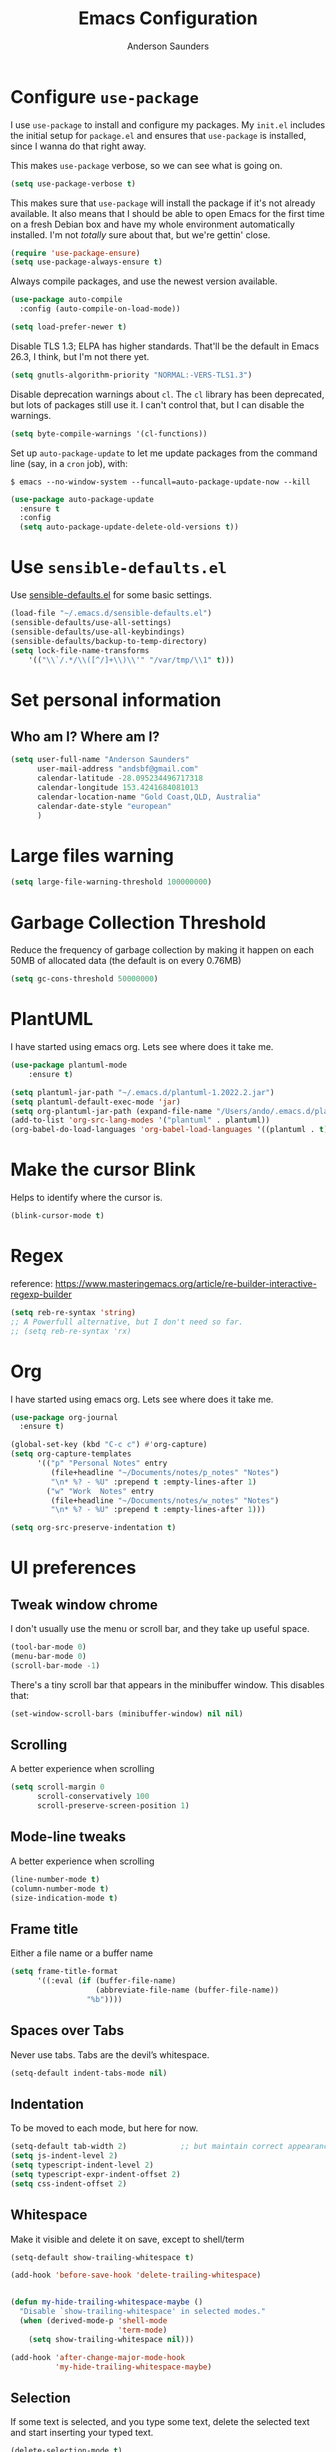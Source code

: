 #+TITLE: Emacs Configuration
#+AUTHOR: Anderson Saunders
#+EMAIL: andsbf at gmail.com
#+OPTIONS: toc:nil num:nil

* Configure =use-package=

I use =use-package= to install and configure my packages. My =init.el= includes the
initial setup for =package.el= and ensures that =use-package= is installed, since I
wanna do that right away.

This makes =use-package= verbose, so we can see what is going on.

#+begin_src emacs-lisp
  (setq use-package-verbose t)
#+end_src

This makes sure that =use-package= will install the package if it's not already
available. It also means that I should be able to open Emacs for the first time
on a fresh Debian box and have my whole environment automatically installed. I'm
not /totally/ sure about that, but we're gettin' close.

#+begin_src emacs-lisp
  (require 'use-package-ensure)
  (setq use-package-always-ensure t)
#+end_src

Always compile packages, and use the newest version available.

#+begin_src emacs-lisp
  (use-package auto-compile
    :config (auto-compile-on-load-mode))

  (setq load-prefer-newer t)
#+end_src

Disable TLS 1.3; ELPA has higher standards. That'll be the default in Emacs
26.3, I think, but I'm not there yet.

#+begin_src emacs-lisp
  (setq gnutls-algorithm-priority "NORMAL:-VERS-TLS1.3")
#+end_src

Disable deprecation warnings about =cl=. The =cl= library has been deprecated, but
lots of packages still use it. I can't control that, but I can disable the
warnings.

#+begin_src emacs-lisp
  (setq byte-compile-warnings '(cl-functions))
#+end_src

Set up =auto-package-update= to let me update packages from the command line (say,
in a =cron= job), with:

=$ emacs --no-window-system --funcall=auto-package-update-now --kill=

#+begin_src emacs-lisp
  (use-package auto-package-update
    :ensure t
    :config
    (setq auto-package-update-delete-old-versions t))
#+end_src

* Use =sensible-defaults.el=

Use [[./sensible-defaults.el][sensible-defaults.el]] for some basic settings.

#+begin_src emacs-lisp
  (load-file "~/.emacs.d/sensible-defaults.el")
  (sensible-defaults/use-all-settings)
  (sensible-defaults/use-all-keybindings)
  (sensible-defaults/backup-to-temp-directory)
  (setq lock-file-name-transforms
      '(("\\`/.*/\\([^/]+\\)\\'" "/var/tmp/\\1" t)))
#+end_src

* Set personal information

** Who am I? Where am I?

#+begin_src emacs-lisp
  (setq user-full-name "Anderson Saunders"
        user-mail-address "andsbf@gmail.com"
        calendar-latitude -28.095234496717318
        calendar-longitude 153.4241684081013
        calendar-location-name "Gold Coast,QLD, Australia"
        calendar-date-style "european"
        )
#+end_src

* Large files warning

#+begin_src emacs-lisp
  (setq large-file-warning-threshold 100000000)
#+end_src

* Garbage Collection Threshold

Reduce the frequency of garbage collection by making it happen on
each 50MB of allocated data (the default is on every 0.76MB)

#+begin_src emacs-lisp
  (setq gc-cons-threshold 50000000)
#+end_src

* PlantUML
  I have started using emacs org. Lets see where does it take me.

#+begin_src emacs-lisp
(use-package plantuml-mode
    :ensure t)

(setq plantuml-jar-path "~/.emacs.d/plantuml-1.2022.2.jar")
(setq plantuml-default-exec-mode 'jar)
(setq org-plantuml-jar-path (expand-file-name "/Users/ando/.emacs.d/plantuml-1.2022.2.jar"))
(add-to-list 'org-src-lang-modes '("plantuml" . plantuml))
(org-babel-do-load-languages 'org-babel-load-languages '((plantuml . t)))

#+end_src

* Make the cursor Blink
  Helps to identify where the cursor is.

#+begin_src emacs-lisp
 (blink-cursor-mode t)
#+end_src

* Regex
  reference: https://www.masteringemacs.org/article/re-builder-interactive-regexp-builder
#+begin_src emacs-lisp
(setq reb-re-syntax 'string)
;; A Powerfull alternative, but I don't need so far.
;; (setq reb-re-syntax 'rx)
#+end_src

* Org

  I have started using emacs org. Lets see where does it take me.

  #+begin_src emacs-lisp
(use-package org-journal
  :ensure t)

(global-set-key (kbd "C-c c") #'org-capture)
(setq org-capture-templates
      '(("p" "Personal Notes" entry
         (file+headline "~/Documents/notes/p_notes" "Notes")
         "\n* %? - %U" :prepend t :empty-lines-after 1)
        ("w" "Work  Notes" entry
         (file+headline "~/Documents/notes/w_notes" "Notes")
         "\n* %? - %U" :prepend t :empty-lines-after 1)))

(setq org-src-preserve-indentation t)
  #+end_src

* UI preferences
** Tweak window chrome

I don't usually use the menu or scroll bar, and they take up useful space.

#+begin_src emacs-lisp
  (tool-bar-mode 0)
  (menu-bar-mode 0)
  (scroll-bar-mode -1)
#+end_src

There's a tiny scroll bar that appears in the minibuffer window. This disables
that:

#+begin_src emacs-lisp
  (set-window-scroll-bars (minibuffer-window) nil nil)
#+end_src

** Scrolling

A better experience when scrolling

#+begin_src emacs-lisp
  (setq scroll-margin 0
        scroll-conservatively 100
        scroll-preserve-screen-position 1)
#+end_src

** Mode-line tweaks

A better experience when scrolling

#+begin_src emacs-lisp
  (line-number-mode t)
  (column-number-mode t)
  (size-indication-mode t)
#+end_src

** Frame title

Either a file name or a buffer name

#+begin_src emacs-lisp
  (setq frame-title-format
        '((:eval (if (buffer-file-name)
                     (abbreviate-file-name (buffer-file-name))
                   "%b"))))
#+end_src

** Spaces over Tabs

Never use tabs. Tabs are the devil’s whitespace.

#+begin_src emacs-lisp
  (setq-default indent-tabs-mode nil)
#+end_src

** Indentation

To be moved to each mode, but here for now.

#+begin_src emacs-lisp
(setq-default tab-width 2)            ;; but maintain correct appearance
(setq js-indent-level 2)
(setq typescript-indent-level 2)
(setq typescript-expr-indent-offset 2)
(setq css-indent-offset 2)
#+end_src

** Whitespace

Make it visible and delete it on save, except to shell/term

#+begin_src emacs-lisp
  (setq-default show-trailing-whitespace t)

  (add-hook 'before-save-hook 'delete-trailing-whitespace)


  (defun my-hide-trailing-whitespace-maybe ()
    "Disable `show-trailing-whitespace' in selected modes."
    (when (derived-mode-p 'shell-mode
                          'term-mode)
      (setq show-trailing-whitespace nil)))

  (add-hook 'after-change-major-mode-hook
            'my-hide-trailing-whitespace-maybe)
#+end_src

** Selection

If some text is selected, and you type some text, delete the selected
text and start inserting your typed text.

#+begin_src emacs-lisp
  (delete-selection-mode t)
#+end_src

** Buffers

Auto revert if there an external change

#+begin_src emacs-lisp
  (global-auto-revert-mode t)
#+end_src

** Enable Narrowing

Sometimes it helps narrow down the view to focus on the problem.

#+begin_src emacs-lisp
  (put 'narrow-to-defun  'disabled nil)
  (put 'narrow-to-page   'disabled nil)
  (put 'narrow-to-region 'disabled nil)
#+end_src

** Enable Subword-mode

Treating terms in CamelCase symbols as separate words makes editing a little
easier for me, so I like to use =subword-mode= everywhere.

#+begin_src emacs-lisp
  (use-package subword
    :config (global-subword-mode 1))
#+end_src

** Enable Ibuffer

Replace buffer-menu with ibuffer

#+begin_src emacs-lisp
  (global-set-key (kbd "C-x C-b") #'ibuffer)
#+end_src

** UTF-8

Set UTF-8 as preferred enconding system

#+begin_src emacs-lisp
  (prefer-coding-system 'utf-8)
  (set-default-coding-systems 'utf-8)
  (set-terminal-coding-system 'utf-8)
  (set-keyboard-coding-system 'utf-8)
#+end_src

** Tab key Behaviour

Smart tab behavior - indent or complete

#+begin_src emacs-lisp
  (setq tab-always-indent 'complete)
#+end_src

** Highlight the current line

=global-hl-line-mode= softly highlights the background color of the line
containing point. It makes it a bit easier to find point, and it's useful when
pairing or presenting code.

#+begin_src emacs-lisp
  (use-package hl-line
    :config
    (global-hl-line-mode +1))
#+end_src

** Load Solarized-theme

#+begin_src emacs-lisp
(use-package solarized-theme
  :config
  (load-theme 'solarized-light t)

  (setq solarized-use-variable-pitch nil
        solarized-height-plus-1 1.0
        solarized-height-plus-2 1.0
        solarized-height-plus-3 1.0
        solarized-height-plus-4 1.0)

  (let ((line (face-attribute 'mode-line :underline)))
    (set-face-attribute 'mode-line          nil :overline   line)
    (set-face-attribute 'mode-line-inactive nil :overline   line)
    (set-face-attribute 'mode-line-inactive nil :underline  line)
    (set-face-attribute 'mode-line          nil :box        nil)
    (set-face-attribute 'mode-line-inactive nil :box        nil)
    (set-face-attribute 'mode-line-inactive nil :background "#f9f2d9")))
#+end_src

** Uniquify

In case two buffers have the same name, prefix it with the path up to
a point where it is no longer uniq.

#+begin_src emacs-lisp
  (setq uniquify-buffer-name-style 'forward)
#+end_src

** Highlight yanked

Temporarily highlight changes from yanking

#+begin_src emacs-lisp
  (use-package volatile-highlights
    :ensure t
    :config
    (volatile-highlights-mode +1))
#+end_src

** My Saving Folder

Folder where I save/shove my stuff

#+begin_src emacs-lisp
  (defconst ando-savefiles-dir (expand-file-name "savefiles" user-emacs-directory))

  ;; create the savefile dir if it doesn't exist
  (unless (file-exists-p ando-savefiles-dir)
    (make-directory ando-savefiles-dir))
#+end_src

** Keep track of recent files

Remember files recently opened

#+begin_src emacs-lisp
  (use-package recentf
    :config
    (setq recentf-save-file (expand-file-name "recentf" ando-savefiles-dir)
          recentf-max-saved-items 500
          recentf-max-menu-items 15
          ;; disable recentf-cleanup on Emacs start, because it can cause
          ;; problems with remote files
          recentf-auto-cleanup 'never)
    (recentf-mode +1))
#+end_src

** Keep history of Search/mini-buffer

Makes it easier to redo searchs

#+begin_src emacs-lisp
  (use-package savehist
    :config
    (setq savehist-additional-variables
          ;; search entries
          '(search-ring regexp-search-ring)
          ;; save every minute
          savehist-autosave-interval 60
          ;; keep the home clean
          savehist-file (expand-file-name "savehist" ando-savefiles-dir))
    (savehist-mode +1))
#+end_src

** Line Numbers

#+begin_src emacs-lisp
  (global-linum-mode t)
  (setq linum-format "%d ")
#+end_src

** Magit

Magit is the greatness

#+begin_src emacs-lisp
  (use-package magit
    :ensure t
    :bind (("C-x g" . magit-status))
    :config
    (setq magit-save-repository-buffers nil))
#+end_src

** My Functions
   #+begin_src emacs-lisp
(defun asbf-copy-filename-to-clipboard ()
  "Copy the current buffer file name to the clipboard."
  (interactive)
  (let ((filename (if (equal major-mode 'dired-mode)
                      default-directory
                    (buffer-file-name))))
    (when filename
      (kill-new filename)
      (message "Copied buffer file name '%s' to the clipboard." filename))))
   #+end_src

** Misc. to be looked at
#+begin_src emacs-lisp
  (use-package projectile
    :ensure t
    :init
    (setq projectile-completion-system 'ivy)
    :config
    (projectile-mode +1)
    (define-key projectile-mode-map (kbd "s-p") 'projectile-command-map)
    (define-key projectile-mode-map (kbd "C-c p") 'projectile-command-map)
    (global-set-key (kbd "C-x f") #'projectile-find-file-dwim-other-window)
    (setq projectile-enable-caching t)
    )

  (use-package ivy
    :ensure t
    :config
    (ivy-mode 1)
    (setq ivy-use-virtual-buffers t)
    (setq ivy-re-builders-alist
          '((t . ivy--regex-ignore-order)))
    (setq enable-recursive-minibuffers t)
    (global-set-key (kbd "C-c C-r") 'ivy-resume))

  (use-package counsel
    :ensure t )

  ;; Gives me C-M-n & C-M-p to preview files while looking at `counsel-projectile-find-file`
  (use-package counsel-projectile
    :config
    (counsel-projectile-mode +1)
    :ensure t )

  (use-package swiper
    :ensure t)
  (ivy-mode)
  (counsel-mode)
  (setq ivy-use-virtual-buffers t)
  (setq enable-recursive-minibuffers t)
  ;; enable this if you want `swiper' to use it
  ;; (setq search-default-mode #'char-fold-to-regexp)
  (global-set-key "\C-s" 'swiper)
  (global-set-key (kbd "C-c C-r") 'ivy-resume)
  (global-set-key (kbd "M-x") 'counsel-M-x)
  (global-set-key (kbd "C-x C-f") 'counsel-find-file)
  (global-set-key (kbd "<f1> f") 'counsel-describe-function)
  (global-set-key (kbd "<f1> v") 'counsel-describe-variable)
  (global-set-key (kbd "<f1> o") 'counsel-describe-symbol)
  (global-set-key (kbd "<f1> l") 'counsel-find-library)
  (global-set-key (kbd "<f2> i") 'counsel-info-lookup-symbol)
  (global-set-key (kbd "<f2> u") 'counsel-unicode-char)
  (global-set-key (kbd "C-c g") 'counsel-git)
  (global-set-key (kbd "C-c j") 'counsel-git-grep)
  (global-set-key (kbd "C-c k") 'counsel-ag)
  (global-set-key (kbd "C-x l") 'counsel-locate)
  (global-set-key (kbd "C-S-o") 'counsel-rhythmbox)
  (define-key minibuffer-local-map (kbd "C-r") 'counsel-minibuffer-history)

  (use-package expand-region
    :ensure t
    :bind (("C-c e" . er/expand-region)))

  (use-package web-mode
    :ensure t
    :config
    (setq web-mode-markup-indent-offset 2)
    (setq web-mode-css-indent-offset 2)
    (setq web-mode-code-indent-offset 2)
    (setq web-mode-indent-style 2)

    (setq web-mode-tag-auto-close-style t)
    (setq web-mode-enable-auto-closing t)
    (setq web-mode-enable-auto-pairing t)
    (setq web-mode-enable-auto-opening t)
    (setq web-mode-enable-auto-quoting nil)

    (setq web-mode-content-types-alist
          '(("jsx" . "\\.js[x]?\\'")))

    (add-to-list 'auto-mode-alist '("\\.jsx\\'" . web-mode))
    (add-to-list 'auto-mode-alist '("\\.js\\'" . web-mode)))

  (add-to-list 'web-mode-indentation-params '("lineup-args" . nil))
  (add-to-list 'web-mode-indentation-params '("lineup-calls" . nil))
  (add-to-list 'web-mode-indentation-params '("lineup-concats" . nil))
  (add-to-list 'web-mode-indentation-params '("lineup-ternary" . nil))

  ;; Stop Web-mode from overiding org-journal-new-entry
  (add-hook 'web-mode-hook
          (lambda()
            (local-unset-key (kbd "C-c C-c"))))

  (use-package yasnippet
    :ensure t
    :bind (:map yas-minor-mode-map
                ("TAB" . nil)
                ("<tab>" . nil))
    :config
    (yas-global-mode))


  (use-package enh-ruby-mode
    :ensure t
    :config
    (add-to-list 'auto-mode-alist '("\\.rb\\'" . enh-ruby-mode))
    (setq enh-ruby-deep-indent-paren nil)
    (setq enh-ruby-deep-indent-construct nil))




  ;; config changes made through the customize UI will be stored here
  (setq custom-file (expand-file-name "custom.el" user-emacs-directory))

  (when (file-exists-p custom-file)
    (load custom-file))

  ;; My Functions

  ;;My  Macros
  ;; set upcase-region function on
  (put 'upcase-region 'disabled nil)
  (put 'downcase-region 'disabled nil)

  (defun sort-words (reverse beg end)
    "Sort words in region alphabetically, in REVERSE if negative.
            Prefixed with negative \\[universal-argument], sorts in reverse.

            The variable `sort-fold-case' determines whether alphabetic case
            affects the sort order.

            See `sort-regexp-fields'."
    (interactive "*P\nr")
    (sort-regexp-fields reverse "\\w+" "\\&" beg end))

  ;; toggle maximize buffer
  (defun toggle-maximize-buffer () "Maximize buffer"
         (interactive)
         (if (= 1 (length (window-list)))
             (jump-to-register '_)
           (progn
             (window-configuration-to-register '_)
             (delete-other-windows))))

  ;; Bind it to a key.
  (global-set-key (kbd "C-c m b") 'toggle-maximize-buffer)
  (put 'erase-buffer 'disabled nil)

  ;; remove hash files from projectile search
  (add-to-list 'projectile-globally-ignored-files ".#*")

  ;; dired defaults
  (put 'dired-find-alternate-file 'disabled nil)
  (setq dired-listing-switches "-aBhl")

  ;; aligns annotation to the right hand side
  (setq company-tooltip-align-annotations t)

  ;; formats the buffer before saving
  ;; (add-hook 'before-save-hook 'tide-format-before-save)

  ;; (add-hook 'typescript-mode-hook #'setup-tide-mode)


  (require 'web-mode)
  (add-to-list 'auto-mode-alist '("\\.tsx\\'" . web-mode))
  (add-to-list 'auto-mode-alist '("\\.ts\\'" . web-mode))
  ;; (add-hook 'web-mode-hook
  ;;           (lambda ()
  ;;             (when (string-equal "tsx" (file-name-extension buffer-file-name))
  ;;               (setup-tide-mode))))
  ;; ;; enable typescript-tslint checker
  ;; (flycheck-add-mode 'typescript-tslint 'web-mode)
  (put 'set-goal-column 'disabled nil)


  ;; <Color theme initialization code>

  (defun disable-all-themes ()
    "disable all active themes."
    (dolist (i custom-enabled-themes)
      (disable-theme i)))

  (defadvice load-theme (before disable-themes-first activate)
    (disable-all-themes))

  (defun synchronize-theme ()
    (setq hour
          (string-to-number
           (substring (current-time-string) 11 13)))
    (if (member hour (number-sequence 6 17))
        (load-theme 'solarized-light t)
      (load-theme 'solarized-dark t) ) )

  (run-with-timer 0 3600 'synchronize-theme)

  ;; LSP
  (use-package lsp-mode
    :init
    ;; set prefix for lsp-command-keymap (few alternatives - "C-l", "C-c l")
    (setq lsp-keymap-prefix "C-c l")
    :hook (;; replace XXX-mode with concrete major-mode(e. g. python-mode)
           (rust-mode . lsp)
           (enh-ruby-mode . lsp)
           (typescript-mode . lsp)
           (web-mode . lsp))
    :commands lsp)

  (add-hook 'lsp-after-apply-edits-hook
            (lambda (operation)
              (when (eq operation 'rename)
                (save-buffer))))

  ;; optionally
  (use-package lsp-ui :commands lsp-ui-mode)
  ;; if you are ivy user
  (use-package lsp-ivy :commands lsp-ivy-workspace-symbol)
  ;; which-key integration
  (use-package which-key
    :config
    (which-key-mode))


  (defun copy-from-osx ()
    (shell-command-to-string "pbpaste"))

  (defun paste-to-osx (text &optional push)
    (let ((process-connection-type nil))
      (let ((proc (start-process "pbcopy" "*Messages*" "pbcopy")))
        (process-send-string proc text)
        (process-send-eof proc))))

  (setq interprogram-cut-function 'paste-to-osx)
  (setq interprogram-paste-function 'copy-from-osx)

  ;; Pressing C-SPC after the first invocation of C-u C-SPC to jump to previous locations stored in the mark ring.
  (setq set-mark-command-repeat-pop t)

  ;; Auto load MacOS Path
  (use-package exec-path-from-shell
    :ensure t)

  (when (memq window-system '(mac ns x))
    (exec-path-from-shell-initialize))

  ;; Avy text search
  (use-package avy
    :ensure t
    :bind*
    ("C-;" . avy-goto-char-2))

  (use-package diff-hl
    :ensure t
    :config
    (global-diff-hl-mode t))

  (use-package ace-window
    :ensure t
    :config
    (global-set-key (kbd "M-o") 'ace-window)
    (setq aw-keys '(?a ?s ?d ?f ?g ?h ?j ?k ?l))
    (setq aw-scope 'frame))

  (use-package solarized-theme
    :config
    (load-theme 'solarized-light t)

    (setq solarized-use-variable-pitch nil
          solarized-height-plus-1 1.0
          solarized-height-plus-2 1.0
          solarized-height-plus-3 1.0
          solarized-height-plus-4 1.0)

    (let ((line (face-attribute 'mode-line :underline)))
      (set-face-attribute 'mode-line          nil :overline   line)
      (set-face-attribute 'mode-line-inactive nil :overline   line)
      (set-face-attribute 'mode-line-inactive nil :underline  line)
      (set-face-attribute 'mode-line          nil :box        nil)
      (set-face-attribute 'mode-line-inactive nil :box        nil)
      (set-face-attribute 'mode-line-inactive nil :background "#f9f2d9")))

  ;; Configure a pretty modeline

  (use-package moody
    :config
    (setq x-underline-at-descent-line t)
    (moody-replace-mode-line-buffer-identification)
    (moody-replace-vc-mode))

  (use-package minions
    :config
    (setq minions-mode-line-lighter "⚙"
          minions-mode-line-delimiters (cons "" ""))
    (minions-mode 1))

  (use-package rainbow-delimiters
    :config
    (add-hook 'prog-mode-hook #'rainbow-delimiters-mode))

  (message "Happy days")

#+end_src

* Limbo

Things that I'm not sure if I still need it or I have not tried yet.

** Abbreviations tweak

Hippie expand is dabbrev expand on steroids
first I define a function for substring matching, so it can match

#+begin_src emacs-lisp :eval never
(defun try-my-dabbrev-substring (old)
  (let ((old-fun (symbol-function 'he-dabbrev-search)))
    (fset 'he-dabbrev-search (symbol-function 'my-dabbrev-substring-search))
    (unwind-protect
        (try-expand-dabbrev old)
      (fset 'he-dabbrev-search old-fun))))


(defun my-dabbrev-substring-search (pattern &optional reverse limit)
  (let ((result ())
	(regpat (cond ((not hippie-expand-dabbrev-as-symbol)
		       (concat (regexp-quote pattern) "\\sw+"))
		      ((eq (char-syntax (aref pattern 0)) ?_)
		       (concat (regexp-quote pattern) "\\(\\sw\\|\\s_\\)+"))
		      (t
		       (concat (regexp-quote pattern)
			       "\\(\\sw\\|\\s_\\)+")))))
    (while (and (not result)
		(if reverse
		     (re-search-backward regpat limit t)
		     (re-search-forward regpat limit t)))
      (setq result (buffer-substring-no-properties (save-excursion
                                           (goto-char (match-beginning 0))
                                                     (skip-syntax-backward "w_")
                                                     (point))
						   (match-end 0)))
      (if (he-string-member result he-tried-table t)
	  (setq result nil)))     ; ignore if bad prefix or already in table
    result))

;; define flexiable macth expansion
;; https://www.emacswiki.org/emacs/HippieExpand#toc8

(defun try-expand-flexible-abbrev (old)
  "Try to complete word using flexible matching.

Flexible matching works by taking the search string and then
interspersing it with a regexp for any character. So, if you try
to do a flexible match for `foo' it will match the word
`findOtherOtter' but also `fixTheBoringOrange' and
`ifthisisboringstopreadingnow'.

The argument OLD has to be nil the first call of this function, and t
for subsequent calls (for further possible completions of the same
string).  It returns t if a new completion is found, nil otherwise."
  (if (not old)
      (progn
	      (he-init-string (he-lisp-symbol-beg) (point))
	      (if (not (he-string-member he-search-string he-tried-table))
	          (setq he-tried-table (cons he-search-string he-tried-table)))
	      (setq he-expand-list
	            (and (not (equal he-search-string ""))
		               (he-flexible-abbrev-collect he-search-string)))))
  (while (and he-expand-list
	            (he-string-member (car he-expand-list) he-tried-table))
    (setq he-expand-list (cdr he-expand-list)))
  (if (null he-expand-list)
      (progn
	      (if old (he-reset-string))
	      ())
    (progn
	    (he-substitute-string (car he-expand-list))
	    (setq he-expand-list (cdr he-expand-list))
	    t)))

(defun he-flexible-abbrev-collect (str)
  "Find and collect all words that flex-matches STR.
See docstring for `try-expand-flexible-abbrev' for information
about what flexible matching means in this context."
  (let ((collection nil)
        (regexp (he-flexible-abbrev-create-regexp str)))
    (save-excursion
      (goto-char (point-min))
      (while (search-forward-regexp regexp nil t)
        ;; Is there a better or quicker way than using
        ;; `thing-at-point' here?
        (setq collection (cons (thing-at-point 'word) collection))))
    collection))

(defun he-flexible-abbrev-create-regexp (str)
  "Generate regexp for flexible matching of STR.
See docstring for `try-expand-flexible-abbrev' for information
about what flexible matching means in this context."
  (concat "\\b" (mapconcat (lambda (x) (concat "\\w*" (list x))) str "")
          "\\w*" "\\b"))

(setq hippie-expand-try-functions-list '(try-my-dabbrev-substring
                                         try-expand-flexible-abbrev
                                         try-expand-dabbrev
                                         try-expand-dabbrev-all-buffers
                                         try-expand-dabbrev-from-kill
                                         try-complete-file-name-partially
                                         try-complete-file-name
                                         try-expand-all-abbrevs
                                         try-expand-list
                                         try-expand-line
                                         try-complete-lisp-symbol-partially
                                         try-complete-lisp-symbol))

;; use hippie-expand instead of dabbrev
(global-set-key (kbd "M-/") #'hippie-expand)
(global-set-key (kbd "s-/") #'hippie-expand)
#+end_src
